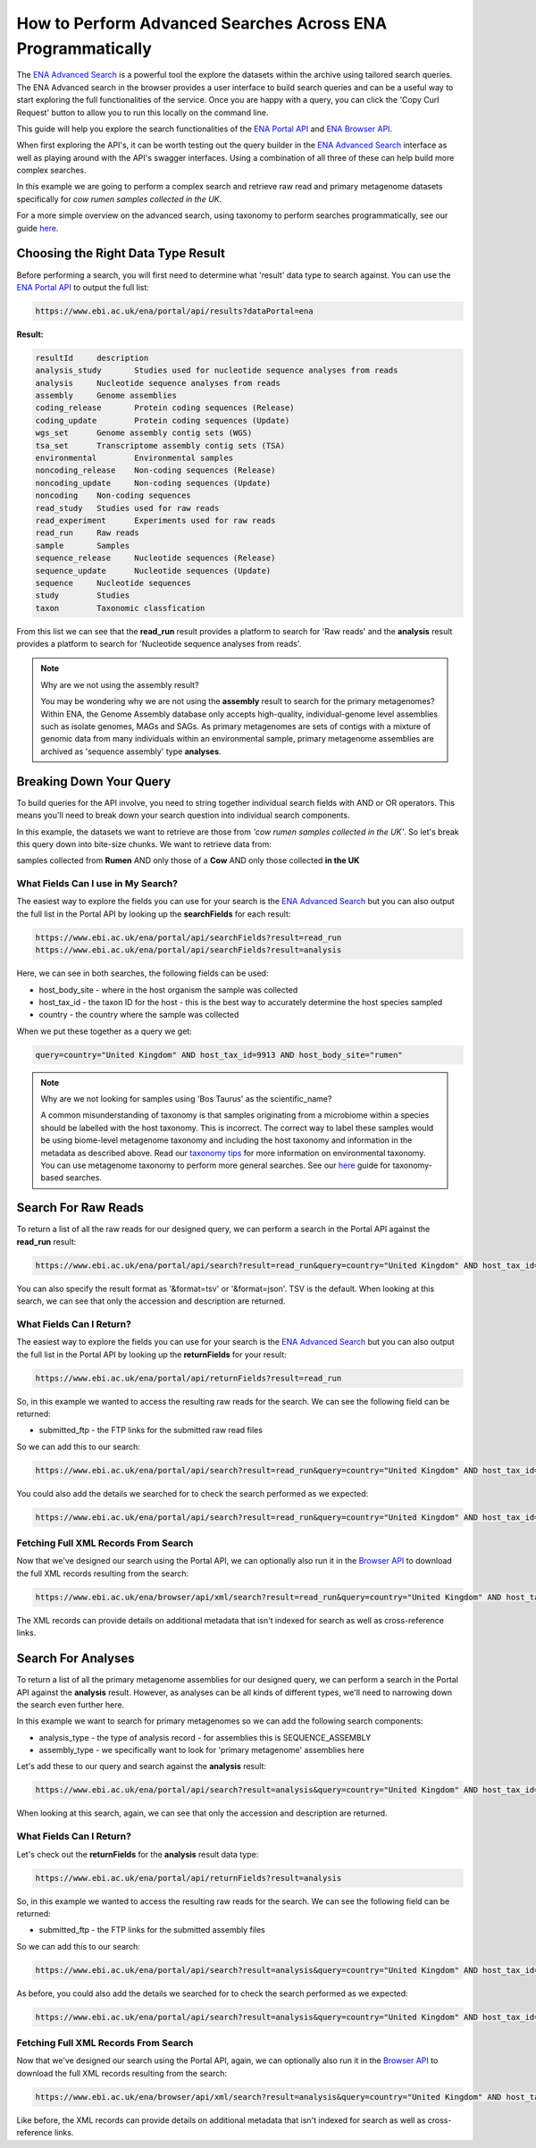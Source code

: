============================================================
How to Perform Advanced Searches Across ENA Programmatically
============================================================

The `ENA Advanced Search <https://www.ebi.ac.uk/ena/browser/advanced-search>`_ is a powerful tool the explore the
datasets within the archive using tailored search queries. The ENA Advanced search in the browser provides a user
interface to build search queries and can be a useful way to start exploring the full functionalities of the
service. Once you are happy with a query, you can click the 'Copy Curl Request' button to allow you to run this
locally on the command line.

This guide will help you explore the search functionalities of the
`ENA Portal API <https://www.ebi.ac.uk/ena/portal/api>`_ and `ENA Browser API <https://www.ebi.ac.uk/ena/browser/api>`_.

When first exploring the API's, it can be worth testing out the query builder in the
`ENA Advanced Search <https://www.ebi.ac.uk/ena/browser/advanced-search>`_ interface as well as playing around with the
API's swagger interfaces. Using a combination of all three of these can help build more complex searches.

In this example we are going to perform a complex search and retrieve raw read and primary metagenome datasets specifically
for *cow rumen samples collected in the UK*.

For a more simple overview on the advanced search, using taxonomy to perform searches programmatically, see our guide
`here <taxon-based-search.html>`_.

Choosing the Right Data Type Result
===================================

Before performing a search, you will first need to determine what 'result' data type to search against. You can use the
`ENA Portal API <https://www.ebi.ac.uk/ena/portal/api>`_ to output the full list:

.. code-block:: bash

   https://www.ebi.ac.uk/ena/portal/api/results?dataPortal=ena

**Result:**

.. code-block:: bash

   resultId	description
   analysis_study	Studies used for nucleotide sequence analyses from reads
   analysis	Nucleotide sequence analyses from reads
   assembly	Genome assemblies
   coding_release	Protein coding sequences (Release)
   coding_update	Protein coding sequences (Update)
   wgs_set	Genome assembly contig sets (WGS)
   tsa_set	Transcriptome assembly contig sets (TSA)
   environmental	Environmental samples
   noncoding_release	Non-coding sequences (Release)
   noncoding_update	Non-coding sequences (Update)
   noncoding	Non-coding sequences
   read_study	Studies used for raw reads
   read_experiment	Experiments used for raw reads
   read_run	Raw reads
   sample	Samples
   sequence_release	Nucleotide sequences (Release)
   sequence_update	Nucleotide sequences (Update)
   sequence	Nucleotide sequences
   study	Studies
   taxon	Taxonomic classfication

From this list we can see that the **read_run** result provides a platform to search for 'Raw reads' and the
**analysis** result provides a platform to search for 'Nucleotide sequence analyses from reads'.

.. note:: Why are we not using the assembly result?

   You may be wondering why we are not using the **assembly** result to search for the primary metagenomes? Within
   ENA, the Genome Assembly database only accepts high-quality, individual-genome level assemblies such as isolate
   genomes, MAGs and SAGs. As primary metagenomes are sets of contigs with a mixture of genomic data from many
   individuals within an environmental sample, primary metagenome assemblies are archived as 'sequence assembly' type
   **analyses**.

Breaking Down Your Query
========================

To build queries for the API involve, you need to string together individual search fields with AND or OR operators.
This means you'll need to break down your search question into individual search components.

In this example, the datasets we want to retrieve are those from *'cow rumen samples collected in the UK'*. So let's
break this query down into bite-size chunks. We want to retrieve data from:

samples collected from **Rumen**
AND only those of a **Cow**
AND only those collected **in the UK**

What Fields Can I use in My Search?
-----------------------------------

The easiest way to explore the fields you can use for your search is the
`ENA Advanced Search <https://www.ebi.ac.uk/ena/browser/advanced-search>`_ but you can also output the full list in
the Portal API by looking up the **searchFields** for each result:

.. code-block:: bash

   https://www.ebi.ac.uk/ena/portal/api/searchFields?result=read_run
   https://www.ebi.ac.uk/ena/portal/api/searchFields?result=analysis

Here, we can see in both searches, the following fields can be used:

- host_body_site - where in the host organism the sample was collected
- host_tax_id - the taxon ID for the host - this is the best way to accurately determine the host species sampled
- country - the country where the sample was collected

When we put these together as a query we get:

.. code-block:: bash

   query=country="United Kingdom" AND host_tax_id=9913 AND host_body_site="rumen"

.. note:: Why are we not looking for samples using 'Bos Taurus' as the scientific_name?

   A common misunderstanding of taxonomy is that samples originating from a microbiome within a species should be
   labelled with the host taxonomy. This is incorrect. The correct way to label these samples would be using biome-level
   metagenome taxonomy and including the host taxonomy and information in the metadata as described above.
   Read our `taxonomy tips <../../faq/taxonomy.html#environmental-taxonomic-classifications>`_ for more information
   on environmental taxonomy. You can use metagenome taxonomy to perform more general searches. See our
   `here <taxon-based-search.html>`_ guide for taxonomy-based searches.

Search For Raw Reads
====================

To return a list of all the raw reads for our designed query, we can perform a search in the Portal API against the
**read_run** result:

.. code-block:: bash

   https://www.ebi.ac.uk/ena/portal/api/search?result=read_run&query=country="United Kingdom" AND host_tax_id=9913 AND host_body_site="rumen"

You can also specify the result format as '&format=tsv' or '&format=json'. TSV is the default. When looking at this
search, we can see that only the accession and description are returned.

What Fields Can I Return?
-------------------------

The easiest way to explore the fields you can use for your search is the
`ENA Advanced Search <https://www.ebi.ac.uk/ena/browser/advanced-search>`_ but you can also output the full list in
the Portal API by looking up the **returnFields** for your result:

.. code-block:: bash

   https://www.ebi.ac.uk/ena/portal/api/returnFields?result=read_run

So, in this example we wanted to access the resulting raw reads for the search. We can see the following
field can be returned:

- submitted_ftp - the FTP links for the submitted raw read files

So we can add this to our search:

.. code-block:: bash

   https://www.ebi.ac.uk/ena/portal/api/search?result=read_run&query=country="United Kingdom" AND host_tax_id=9913 AND host_body_site="rumen"&fields=submitted_ftp

You could also add the details we searched for to check the search performed as we expected:

.. code-block:: bash

   https://www.ebi.ac.uk/ena/portal/api/search?result=read_run&query=country="United Kingdom" AND host_tax_id=9913 AND host_body_site="rumen"&fields=host_body_site,host_tax_id,country,submitted_ftp

Fetching Full XML Records From Search
-------------------------------------

Now that we've designed our search using the Portal API, we can optionally also run it in the
`Browser API <https://www.ebi.ac.uk/ena/browser/api>`_ to download the
full XML records resulting from the search:

.. code-block:: bash

   https://www.ebi.ac.uk/ena/browser/api/xml/search?result=read_run&query=country="United Kingdom" AND host_tax_id=9913 AND host_body_site="rumen"

The XML records can provide details on additional metadata that isn't indexed for search as well as cross-reference
links.

Search For Analyses
===================

To return a list of all the primary metagenome assemblies for our designed query, we can perform a search in the
Portal API against the **analysis** result. However, as analyses can be all kinds of different types, we'll need to
narrowing down the search even further here.

In this example we want to search for primary metagenomes so we can add the following search components:

- analysis_type - the type of analysis record - for assemblies this is SEQUENCE_ASSEMBLY
- assembly_type - we specifically want to look for 'primary metagenome' assemblies here

Let's add these to our query and search against the **analysis** result:

.. code-block:: bash

   https://www.ebi.ac.uk/ena/portal/api/search?result=analysis&query=country="United Kingdom" AND host_tax_id=9913 AND host_body_site="rumen" AND analysis_type="SEQUENCE_ASSEMBLY" AND assembly_type="primary metagenome"

When looking at this search, again, we can see that only the accession and description are returned.

What Fields Can I Return?
-------------------------

Let's check out the **returnFields** for the **analysis** result data type:

.. code-block:: bash

   https://www.ebi.ac.uk/ena/portal/api/returnFields?result=analysis

So, in this example we wanted to access the resulting raw reads for the search. We can see the following
field can be returned:

- submitted_ftp - the FTP links for the submitted assembly files

So we can add this to our search:

.. code-block:: bash

   https://www.ebi.ac.uk/ena/portal/api/search?result=analysis&query=country="United Kingdom" AND host_tax_id=9913 AND host_body_site="rumen" AND analysis_type="SEQUENCE_ASSEMBLY" AND assembly_type="primary metagenome"&fields=submitted_ftp


As before, you could also add the details we searched for to check the search performed as we expected:

.. code-block:: bash

   https://www.ebi.ac.uk/ena/portal/api/search?result=analysis&query=country="United Kingdom" AND host_tax_id=9913 AND host_body_site="rumen" AND analysis_type="SEQUENCE_ASSEMBLY" AND assembly_type="primary metagenome"&fields=host_body_site,host_tax_id,country,submitted_ftp

Fetching Full XML Records From Search
-------------------------------------

Now that we've designed our search using the Portal API, again, we can optionally also run it in the
`Browser API <https://www.ebi.ac.uk/ena/browser/api>`_ to download the
full XML records resulting from the search:

.. code-block:: bash

   https://www.ebi.ac.uk/ena/browser/api/xml/search?result=analysis&query=country="United Kingdom" AND host_tax_id=9913 AND host_body_site="rumen" AND analysis_type="SEQUENCE_ASSEMBLY" AND assembly_type="primary metagenome"

Like before, the XML records can provide details on additional metadata that isn't indexed for search as well as
cross-reference links.
